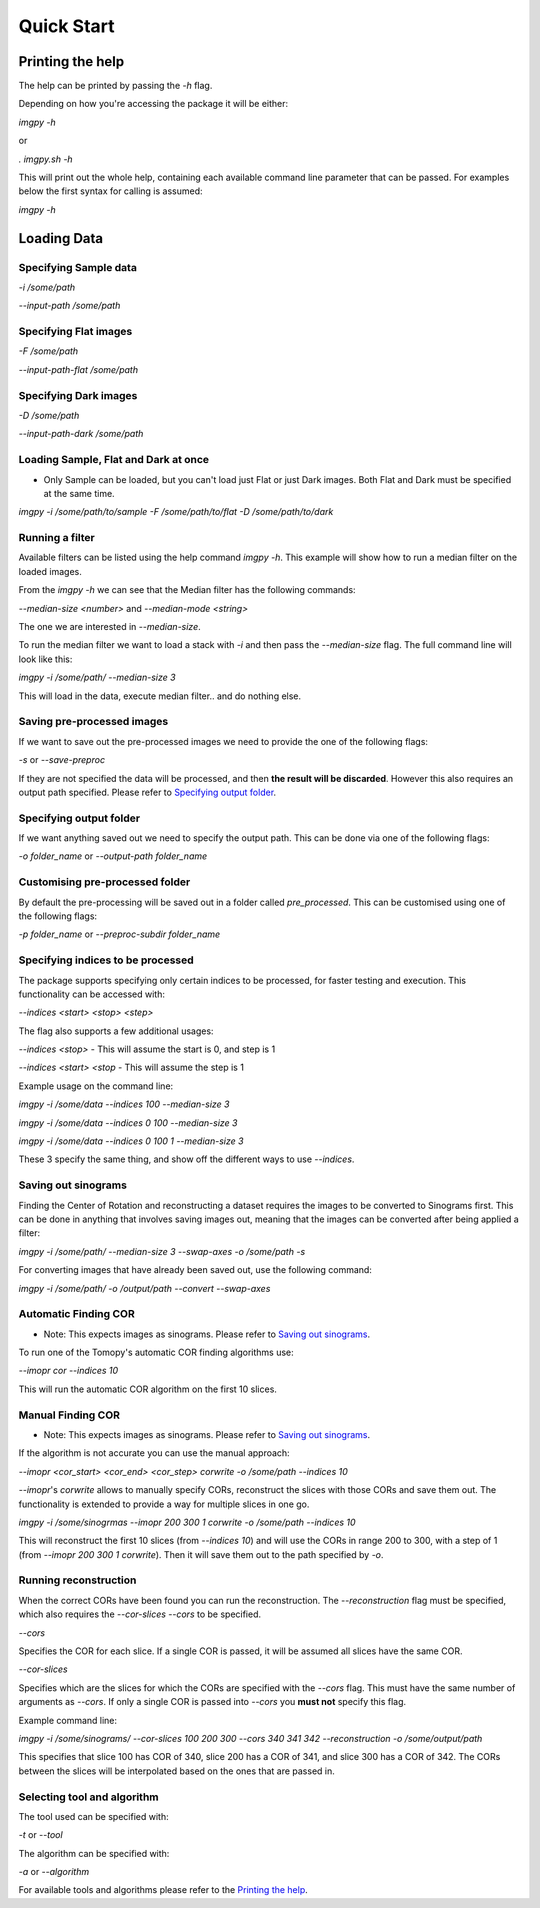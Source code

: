 .. Quick Start master file
   See http://sphinx-doc.org/tutorial.html#defining-document-structure

.. Quick Start contents:

=============
Quick Start
=============
-----------------
Printing the help
-----------------

The help can be printed by passing the `-h` flag.

Depending on how you're accessing the package it will be either:

`imgpy -h`

or

`. imgpy.sh -h`

This will print out the whole help, containing each available command line parameter that can be passed. For examples below the first syntax for calling is assumed:

`imgpy -h`

------------
Loading Data
------------

^^^^^^^^^^^^^^^^^^^^^^
Specifying Sample data
^^^^^^^^^^^^^^^^^^^^^^
`-i /some/path`

`--input-path /some/path`

^^^^^^^^^^^^^^^^^^^^^^
Specifying Flat images
^^^^^^^^^^^^^^^^^^^^^^
`-F /some/path`

`--input-path-flat /some/path`

^^^^^^^^^^^^^^^^^^^^^^
Specifying Dark images
^^^^^^^^^^^^^^^^^^^^^^
`-D /some/path`

`--input-path-dark /some/path`

^^^^^^^^^^^^^^^^^^^^^^^^^^^^^^^^^^^^^
Loading Sample, Flat and Dark at once
^^^^^^^^^^^^^^^^^^^^^^^^^^^^^^^^^^^^^
* Only Sample can be loaded, but you can't load just Flat or just Dark images. Both Flat and Dark must be specified at the same time.

`imgpy -i /some/path/to/sample -F /some/path/to/flat -D /some/path/to/dark`

^^^^^^^^^^^^^^^^
Running a filter
^^^^^^^^^^^^^^^^
Available filters can be listed using the help command `imgpy -h`. This example will show how to run a median filter on the loaded images.

From the `imgpy -h` we can see that the Median filter has the following commands:

`--median-size <number>` and `--median-mode <string>`

The one we are interested in `--median-size`.

To run the median filter we want to load a stack with `-i` and then pass the `--median-size` flag. The full command line will look like this:

`imgpy -i /some/path/ --median-size 3`

This will load in the data, execute median filter.. and do nothing else.

^^^^^^^^^^^^^^^^^^^^^^^^^^^
Saving pre-processed images
^^^^^^^^^^^^^^^^^^^^^^^^^^^
If we want to save out the pre-processed images we need to provide the one of the following flags:

`-s` or `--save-preproc`

If they are not specified the data will be processed, and then **the result will be discarded**. However this also requires an output path specified. Please refer to `Specifying output folder`_.


^^^^^^^^^^^^^^^^^^^^^^^^
Specifying output folder
^^^^^^^^^^^^^^^^^^^^^^^^
If we want anything saved out we need to specify the output path. This can be done via one of the following flags:

`-o folder_name` or `--output-path folder_name`


^^^^^^^^^^^^^^^^^^^^^^^^^^^^^^^^
Customising pre-processed folder 
^^^^^^^^^^^^^^^^^^^^^^^^^^^^^^^^

By default the pre-processing will be saved out in a folder called `pre_processed`. This can be customised using one of the following flags:

`-p folder_name` or `--preproc-subdir folder_name`


^^^^^^^^^^^^^^^^^^^^^^^^^^^^^^^^^^
Specifying indices to be processed
^^^^^^^^^^^^^^^^^^^^^^^^^^^^^^^^^^
The package supports specifying only certain indices to be processed, for faster testing and execution. This functionality can be accessed with:

`--indices <start> <stop> <step>`

The flag also supports a few additional usages:

`--indices <stop>` - This will assume the start is 0, and step is 1

`--indices <start> <stop` - This will assume the step is 1

Example usage on the command line:

`imgpy -i /some/data --indices 100 --median-size 3`

`imgpy -i /some/data --indices 0 100 --median-size 3`

`imgpy -i /some/data --indices 0 100 1 --median-size 3`

These 3 specify the same thing, and show off the different ways to use `--indices`.


^^^^^^^^^^^^^^^^^^^^
Saving out sinograms
^^^^^^^^^^^^^^^^^^^^
Finding the Center of Rotation and reconstructing a dataset requires the images to be converted to Sinograms first. 
This can be done in anything that involves saving images out, meaning that the images can be converted after being applied a filter:

`imgpy -i /some/path/ --median-size 3 --swap-axes -o /some/path -s`

For converting images that have already been saved out, use the following command:

`imgpy -i /some/path/ -o /output/path --convert --swap-axes`


^^^^^^^^^^^^^^^^^^^^^
Automatic Finding COR
^^^^^^^^^^^^^^^^^^^^^

- Note: This expects images as sinograms. Please refer to `Saving out sinograms`_.

To run one of the Tomopy's automatic COR finding algorithms use:

`--imopr cor --indices 10`

This will run the automatic COR algorithm on the first 10 slices.

^^^^^^^^^^^^^^^^^^
Manual Finding COR
^^^^^^^^^^^^^^^^^^
- Note: This expects images as sinograms. Please refer to `Saving out sinograms`_.

If the algorithm is not accurate you can use the manual approach:

`--imopr <cor_start> <cor_end> <cor_step> corwrite -o /some/path --indices 10`

`--imopr`'s `corwrite` allows to manually specify CORs, reconstruct the slices with those CORs and save them out.
The functionality is extended to provide a way for multiple slices in one go.


`imgpy -i /some/sinogrmas --imopr 200 300 1 corwrite -o /some/path --indices 10`

This will reconstruct the first 10 slices (from `--indices 10`) and will use the CORs in range 200 to 300, with a step of 1 (from `--imopr 200 300 1 corwrite`). 
Then it will save them out to the path specified by `-o`.

^^^^^^^^^^^^^^^^^^^^^^
Running reconstruction
^^^^^^^^^^^^^^^^^^^^^^
When the correct CORs have been found you can run the reconstruction.
The `--reconstruction` flag must be specified, which also requires the `--cor-slices --cors` to be specified.

`--cors` 

Specifies the COR for each slice. If a single COR is passed, it will be assumed all slices have the same COR.

`--cor-slices` 

Specifies which are the slices for which the CORs are specified with the `--cors` flag. This must have the same number of arguments as `--cors`. 
If only a single COR is passed into `--cors` you **must not** specify this flag.

Example command line:


`imgpy -i /some/sinograms/ --cor-slices 100 200 300 --cors 340 341 342 --reconstruction -o /some/output/path`

This specifies that slice 100 has COR of 340, slice 200 has a COR of 341, and slice 300 has a COR of 342. The CORs between the slices will be interpolated based on the ones that are passed in.



^^^^^^^^^^^^^^^^^^^^^^^^^^^^
Selecting tool and algorithm
^^^^^^^^^^^^^^^^^^^^^^^^^^^^
The tool used can be specified with:

`-t` or `--tool`

The algorithm can be specified with:

`-a` or `--algorithm`


For available tools and algorithms please refer to the `Printing the help`_.
